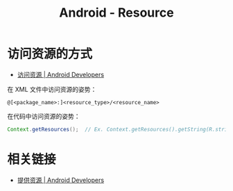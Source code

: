 #+TITLE:      Android - Resource

* 目录                                                    :TOC_4_gh:noexport:
- [[#访问资源的方式][访问资源的方式]]
- [[#相关链接][相关链接]]

* 访问资源的方式
  + [[https://developer.android.com/guide/topics/resources/accessing-resources][访问资源 | Android Developers]]

  在 XML 文件中访问资源的姿势：
  #+BEGIN_EXAMPLE
    @[<package_name>:]<resource_type>/<resource_name>
  #+END_EXAMPLE

  在代码中访问资源的姿势：
  #+BEGIN_SRC java
    Context.getResources();  // Ex. Context.getResources().getString(R.string.hello);
  #+END_SRC

* 相关链接
  + [[https://developer.android.com/guide/topics/resources/providing-resources?hl=zh-cn#QualifierRules][提供资源 | Android Developers]]

